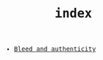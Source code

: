 #+TITLE: index
#+LANGUAGE: en
#+OPTIONS: toc:nil num:nil author:nil creator:nil html-style:nil
#+HTML_DOCTYPE: html5
#+HTML_LINK_HOME: ../
#+HTML_HEAD: <style>body{font-family:monospace; max-width:33vw;}</style>

- [[file:bleed_and_authenticity.html][Bleed and authenticity]]

